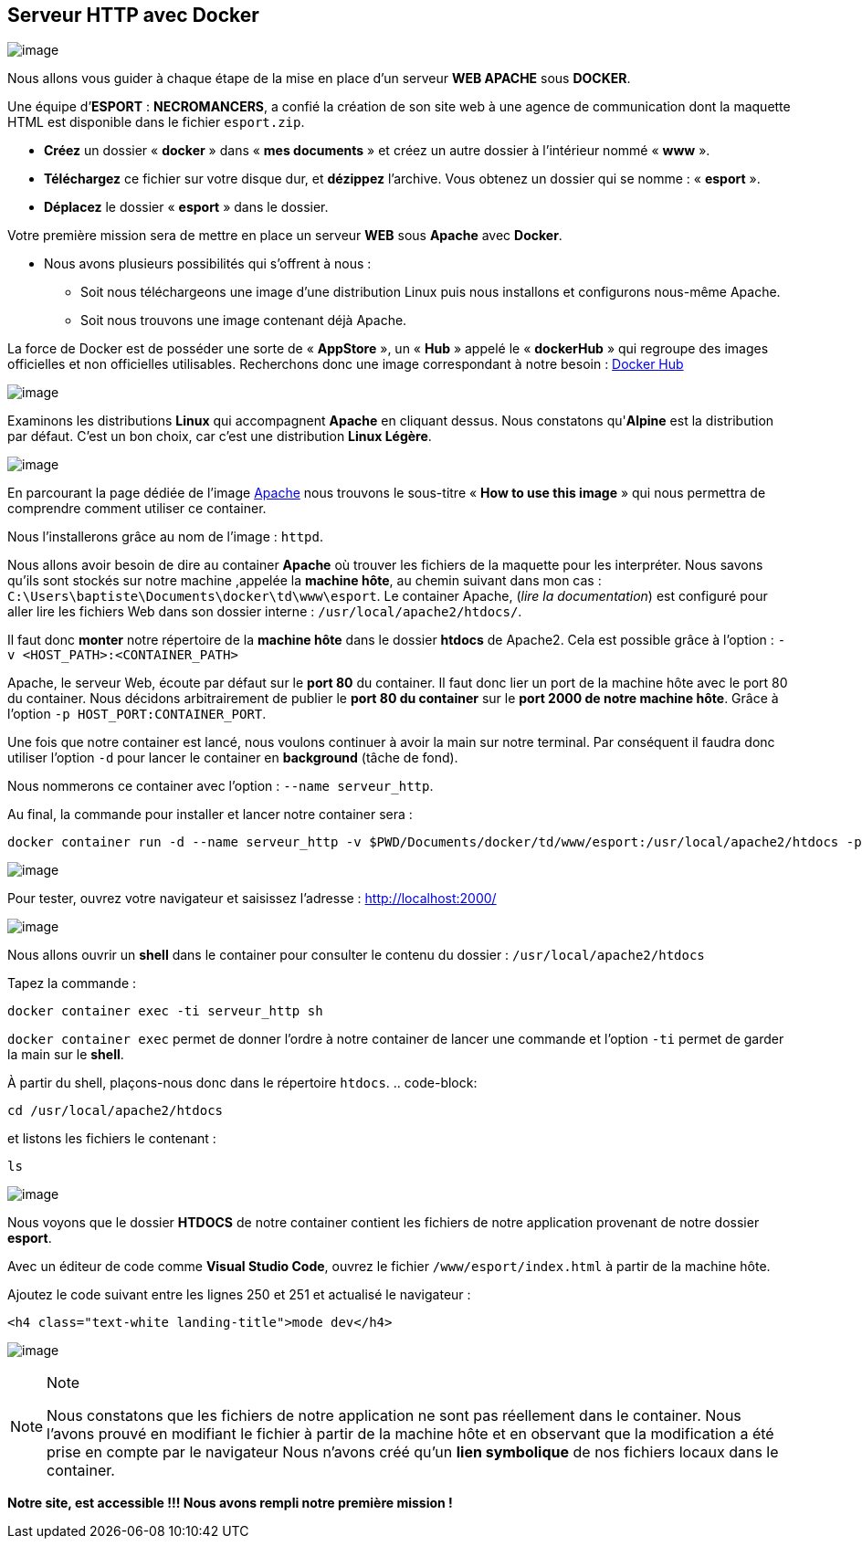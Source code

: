 == Serveur HTTP avec Docker

image:../images/image76.png[image]

Nous allons vous guider à chaque étape de la mise en place d’un serveur
*WEB APACHE* sous *DOCKER*.

Une équipe d’*ESPORT* : *NECROMANCERS*, a confié la création de son site
web à une agence de communication dont la maquette HTML est disponible
dans le fichier `esport.zip`.

* *Créez* un dossier « *docker* » dans « *mes documents* » et créez un
autre dossier à l’intérieur nommé « *www* ».
* *Téléchargez* ce fichier sur votre disque dur, et *dézippez*
l’archive. Vous obtenez un dossier qui se nomme : « *esport* ».
* *Déplacez* le dossier « *esport* » dans le dossier.

Votre première mission sera de mettre en place un serveur *WEB* sous
*Apache* avec *Docker*.

* Nous avons plusieurs possibilités qui s’offrent à nous :
** Soit nous téléchargeons une image d’une distribution Linux puis nous
installons et configurons nous-même Apache.
** Soit nous trouvons une image contenant déjà Apache.

La force de Docker est de posséder une sorte de « *AppStore* », un «
*Hub* » appelé le « *dockerHub* » qui regroupe des images officielles et
non officielles utilisables. Recherchons donc une image correspondant à
notre besoin : https://hub.docker.com/[Docker Hub]

image:../images/image77.png[image]

Examinons les distributions *Linux* qui accompagnent *Apache* en
cliquant dessus. Nous constatons qu'*Alpine* est la distribution par
défaut. C'est un bon choix, car c’est une distribution *Linux Légère*.

image:../images/image78.png[image]

En parcourant la page dédiée de l'image
https://hub.docker.com/_/httpd[Apache] nous trouvons le sous-titre «
*How to use this image* » qui nous permettra de comprendre comment
utiliser ce container.

Nous l'installerons grâce au nom de l’image : `httpd`.

Nous allons avoir besoin de dire au container *Apache* où trouver les
fichiers de la maquette pour les interpréter. Nous savons qu’ils sont
stockés sur notre machine ,appelée la *machine hôte*, au chemin suivant
dans mon cas : `C:\Users\baptiste\Documents\docker\td\www\esport`. Le
container Apache, (_lire la documentation_) est configuré pour aller
lire les fichiers Web dans son dossier interne :
`/usr/local/apache2/htdocs/`.

Il faut donc *monter* notre répertoire de la *machine hôte* dans le
dossier *htdocs* de Apache2. Cela est possible grâce à l’option :
`-v <HOST_PATH>:<CONTAINER_PATH>`

Apache, le serveur Web, écoute par défaut sur le *port 80* du container.
Il faut donc lier un port de la machine hôte avec le port 80 du
container. Nous décidons arbitrairement de publier le *port 80 du
container* sur le *port 2000 de notre machine hôte*. Grâce à l’option
`-p HOST_PORT:CONTAINER_PORT`.

Une fois que notre container est lancé, nous voulons continuer à avoir
la main sur notre terminal. Par conséquent il faudra donc utiliser
l’option `-d` pour lancer le container en *background* (tâche de fond).

Nous nommerons ce container avec l’option : `--name serveur_http`.

Au final, la commande pour installer et lancer notre container sera :

[source,]
----
docker container run -d --name serveur_http -v $PWD/Documents/docker/td/www/esport:/usr/local/apache2/htdocs -p 2000:80 httpd
----

image:../images/image79.png[image]

Pour tester, ouvrez votre navigateur et saisissez l’adresse :
http://localhost:2000/

image:../images/image80.png[image]

Nous allons ouvrir un *shell* dans le container pour consulter le
contenu du dossier : `/usr/local/apache2/htdocs`

Tapez la commande :

[source,]
----
docker container exec -ti serveur_http sh
----

`docker container exec` permet de donner l'ordre à notre container de
lancer une commande et l'option `-ti` permet de garder la main sur le
*shell*.

À partir du shell, plaçons-nous donc dans le répertoire `htdocs`. ..
code-block:

....
cd /usr/local/apache2/htdocs
....

et listons les fichiers le contenant :

[source,]
----
ls
----

image:../images/image81.png[image]

Nous voyons que le dossier *HTDOCS* de notre container contient les
fichiers de notre application provenant de notre dossier *esport*.

Avec un éditeur de code comme *Visual Studio Code*, ouvrez le fichier
`/www/esport/index.html` à partir de la machine hôte.

Ajoutez le code suivant entre les lignes 250 et 251 et actualisé le
navigateur :

[source,html]
----
<h4 class="text-white landing-title">mode dev</h4>
----

image:../images/image82.png[image]

[NOTE]
.Note
====
Nous constatons que les fichiers de notre application ne sont pas
réellement dans le container. Nous l'avons prouvé en modifiant le
fichier à partir de la machine hôte et en observant que la modification
a été prise en compte par le navigateur Nous n’avons créé qu’un *lien
symbolique* de nos fichiers locaux dans le container.
====

*Notre site, est accessible !!! Nous avons rempli notre première mission !*

